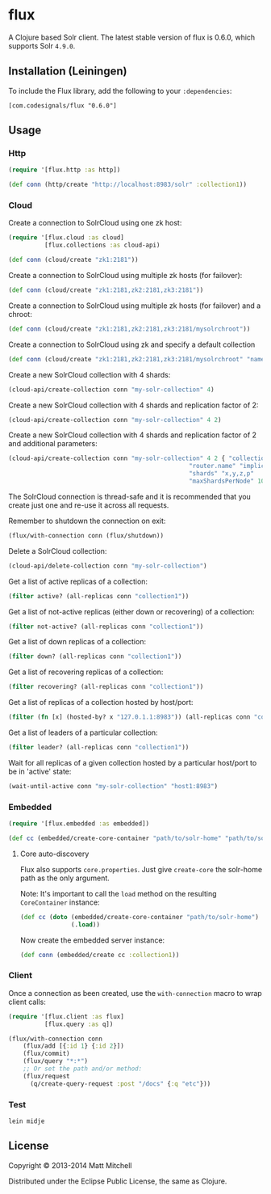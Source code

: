 * flux
  :PROPERTIES:
  :CUSTOM_ID: flux
  :END:

A Clojure based Solr client. The latest stable version of flux is 0.6.0,
which supports Solr =4.9.0=.

** Installation (Leiningen)
   :PROPERTIES:
   :CUSTOM_ID: installation-leiningen
   :END:

To include the Flux library, add the following to your =:dependencies=:

#+BEGIN_EXAMPLE
    [com.codesignals/flux "0.6.0"]
#+END_EXAMPLE

** Usage
   :PROPERTIES:
   :CUSTOM_ID: usage
   :END:

*** Http
    :PROPERTIES:
    :CUSTOM_ID: http
    :END:

#+BEGIN_SRC clojure
    (require '[flux.http :as http])

    (def conn (http/create "http://localhost:8983/solr" :collection1))
#+END_SRC

*** Cloud
    :PROPERTIES:
    :CUSTOM_ID: cloud
    :END:

Create a connection to SolrCloud using one zk host:

#+BEGIN_SRC clojure
    (require '[flux.cloud :as cloud]
              [flux.collections :as cloud-api)

    (def conn (cloud/create "zk1:2181"))
#+END_SRC

Create a connection to SolrCloud using multiple zk hosts (for failover):

#+BEGIN_SRC clojure
    (def conn (cloud/create "zk1:2181,zk2:2181,zk3:2181"))
#+END_SRC

Create a connection to SolrCloud using multiple zk hosts (for failover)
and a chroot:

#+BEGIN_SRC clojure
    (def conn (cloud/create "zk1:2181,zk2:2181,zk3:2181/mysolrchroot"))
#+END_SRC

Create a connection to SolrCloud using zk and specify a default
collection

#+BEGIN_SRC clojure
    (def conn (cloud/create "zk1:2181,zk2:2181,zk3:2181/mysolrchroot" "name-of-collection"))
#+END_SRC

Create a new SolrCloud collection with 4 shards:

#+BEGIN_SRC clojure
    (cloud-api/create-collection conn "my-solr-collection" 4)
#+END_SRC

Create a new SolrCloud collection with 4 shards and replication factor
of 2:

#+BEGIN_SRC clojure
    (cloud-api/create-collection conn "my-solr-collection" 4 2)
#+END_SRC

Create a new SolrCloud collection with 4 shards and replication factor
of 2 and additional parameters:

#+BEGIN_SRC clojure
    (cloud-api/create-collection conn "my-solr-collection" 4 2 { "collection.configName" "schemaless"
                                                      "router.name" "implicit"
                                                      "shards" "x,y,z,p"
                                                      "maxShardsPerNode" 10})
#+END_SRC

The SolrCloud connection is thread-safe and it is recommended that you
create just one and re-use it across all requests.

Remember to shutdown the connection on exit:

#+BEGIN_SRC clojure
    (flux/with-connection conn (flux/shutdown))
#+END_SRC

Delete a SolrCloud collection:

#+BEGIN_SRC clojure
    (cloud-api/delete-collection conn "my-solr-collection")
#+END_SRC

Get a list of active replicas of a collection:

#+BEGIN_SRC clojure
    (filter active? (all-replicas conn "collection1"))
#+END_SRC

Get a list of not-active replicas (either down or recovering) of a
collection:

#+BEGIN_SRC clojure
    (filter not-active? (all-replicas conn "collection1"))
#+END_SRC

Get a list of down replicas of a collection:

#+BEGIN_SRC clojure
    (filter down? (all-replicas conn "collection1"))
#+END_SRC

Get a list of recovering replicas of a collection:

#+BEGIN_SRC clojure
    (filter recovering? (all-replicas conn "collection1"))
#+END_SRC

Get a list of replicas of a collection hosted by host/port:

#+BEGIN_SRC clojure
    (filter (fn [x] (hosted-by? x "127.0.1.1:8983")) (all-replicas conn "collection1"))
#+END_SRC

Get a list of leaders of a particular collection:

#+BEGIN_SRC clojure
    (filter leader? (all-replicas conn "collection1"))
#+END_SRC

Wait for all replicas of a given collection hosted by a particular
host/port to be in 'active' state:

#+BEGIN_SRC clojure
    (wait-until-active conn "my-solr-collection" "host1:8983")
#+END_SRC

*** Embedded
    :PROPERTIES:
    :CUSTOM_ID: embedded
    :END:

#+BEGIN_SRC clojure
    (require '[flux.embedded :as embedded])

    (def cc (embedded/create-core-container "path/to/solr-home" "path/to/solr.xml"))
#+END_SRC

**** Core auto-discovery
     :PROPERTIES:
     :CUSTOM_ID: core-auto-discovery
     :END:

Flux also supports =core.properties=. Just give =create-core= the
solr-home path as the only argument.

Note: It's important to call the =load= method on the resulting
=CoreContainer= instance:

#+BEGIN_SRC clojure
    (def cc (doto (embedded/create-core-container "path/to/solr-home")
                  (.load))
#+END_SRC

Now create the embedded server instance:

#+BEGIN_SRC clojure
    (def conn (embedded/create cc :collection1))
#+END_SRC

*** Client
    :PROPERTIES:
    :CUSTOM_ID: client
    :END:

Once a connection as been created, use the =with-connection= macro to
wrap client calls:

#+BEGIN_SRC clojure
    (require '[flux.client :as flux]
              [flux.query :as q])

    (flux/with-connection conn
        (flux/add [{:id 1} {:id 2}])
        (flux/commit)
        (flux/query "*:*")
        ;; Or set the path and/or method:
        (flux/request
          (q/create-query-request :post "/docs" {:q "etc"}))
#+END_SRC

*** Test
    :PROPERTIES:
    :CUSTOM_ID: test
    :END:

#+BEGIN_EXAMPLE
    lein midje
#+END_EXAMPLE

** License
   :PROPERTIES:
   :CUSTOM_ID: license
   :END:

Copyright © 2013-2014 Matt Mitchell

Distributed under the Eclipse Public License, the same as Clojure.
